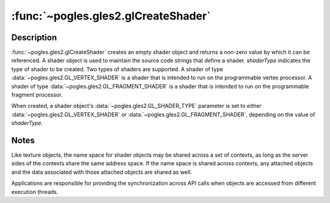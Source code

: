 :func:`~pogles.gles2.glCreateShader`
====================================

.. function:: pogles.gles2.glCreateShader(shaderType) -> shader

    Create a shader object.

    :param shaderType: is the type of shader to be created.  It must be either
            :data:`~pogles.gles2.GL_VERTEX_SHADER` or
            :data:`~pogles.gles2.GL_FRAGMENT_SHADER`.
    :type shaderType: int
    :raises: :exc:`~pogles.gles2.GLException`
    :return: The shader.


Description
-----------

:func:`~pogles.gles2.glCreateShader` creates an empty shader object and returns
a non-zero value by which it can be referenced.  A shader object is used to
maintain the source code strings that define a shader.  *shaderType* indicates
the type of shader to be created.  Two types of shaders are supported.  A
shader of type :data:`~pogles.gles2.GL_VERTEX_SHADER` is a shader that is
intended to run on the programmable vertex processor.  A shader of type
:data:`~pogles.gles2.GL_FRAGMENT_SHADER` is a shader that is intended to run on
the programmable fragment processor.

When created, a shader object's :data:`~pogles.gles2.GL_SHADER_TYPE` parameter
is set to either :data:`~pogles.gles2.GL_VERTEX_SHADER` or
:data:`~pogles.gles2.GL_FRAGMENT_SHADER`, depending on the value of
*shaderType*.


Notes
-----

Like texture objects, the name space for shader objects may be shared across a set of contexts, as long as the server sides of the contexts share the same address space. If the name space is shared across contexts, any attached objects and the data associated with those attached objects are shared as well.

Applications are responsible for providing the synchronization across API calls when objects are accessed from different execution threads.
